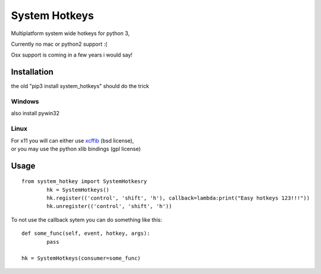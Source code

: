 

System Hotkeys
==============

Multiplatform system wide hotkeys for python 3, 

Currently no mac or  python2 support :(

Osx support is coming in a few years i would say!


Installation
------------

the old 
"pip3 install system_hotkeys" should do the trick


Windows
^^^^^^^
also install pywin32


Linux
^^^^^

| For x11 you will can either use `xcffib <https://github.com/tych0/xcffib>`_  (bsd license), 
| or you may use the python xlib bindings (gpl license)


Usage
------
::

	from system_hotkey import SystemHotkesry
		hk = SystemHotkeys()
		hk.register(('control', 'shift', 'h'), callback=lambda:print("Easy hotkeys 123!!!"))
		hk.unregister(('control', 'shift', 'h'))


To not use the callback sytem you can do something like this::

	def some_func(self, event, hotkey, args):	
		pass	

	hk = SystemHotkeys(consumer=some_func)


